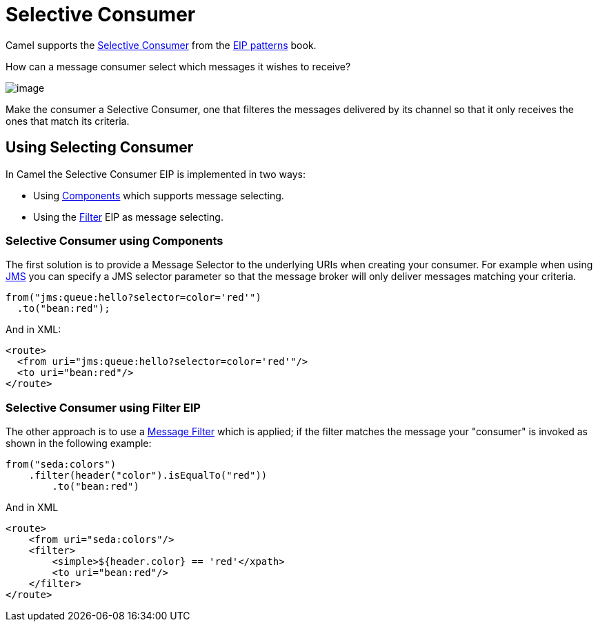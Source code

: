 = Selective Consumer

Camel supports the
https://www.enterpriseintegrationpatterns.com/patterns/messaging/MessageSelector.html[Selective Consumer]
from the xref:enterprise-integration-patterns.adoc[EIP patterns] book.

How can a message consumer select which messages it wishes to receive?

image::eip/MessageSelectorSolution.gif[image]

Make the consumer a Selective Consumer, one that filteres the messages delivered by its channel so that it only receives the ones that match its criteria.

== Using Selecting Consumer

In Camel the Selective Consumer EIP is implemented in two ways:

- Using xref:components::index.adoc[Components] which supports message selecting.
- Using the xref:filter-eip.adoc[Filter] EIP as message selecting.

=== Selective Consumer using Components

The first solution is to provide a Message Selector to the underlying URIs when creating your consumer.
For example when using xref:components::jms-component.adoc[JMS] you can specify a
JMS selector parameter so that the message broker will only deliver messages matching your criteria.

[source,java]
----
from("jms:queue:hello?selector=color='red'")
  .to("bean:red");
----

And in XML:

[source,xml]
----
<route>
  <from uri="jms:queue:hello?selector=color='red'"/>
  <to uri="bean:red"/>
</route>
----

=== Selective Consumer using Filter EIP

The other approach is to use a xref:filter-eip.adoc[Message Filter] which is applied;
if the filter matches the message your "consumer" is invoked as shown in the following example:

[source,java]
----
from("seda:colors")
    .filter(header("color").isEqualTo("red"))
        .to("bean:red")
----

And in XML

[source,xml]
----
<route>
    <from uri="seda:colors"/>
    <filter>
        <simple>${header.color} == 'red'</xpath>
        <to uri="bean:red"/>
    </filter>
</route>
----

